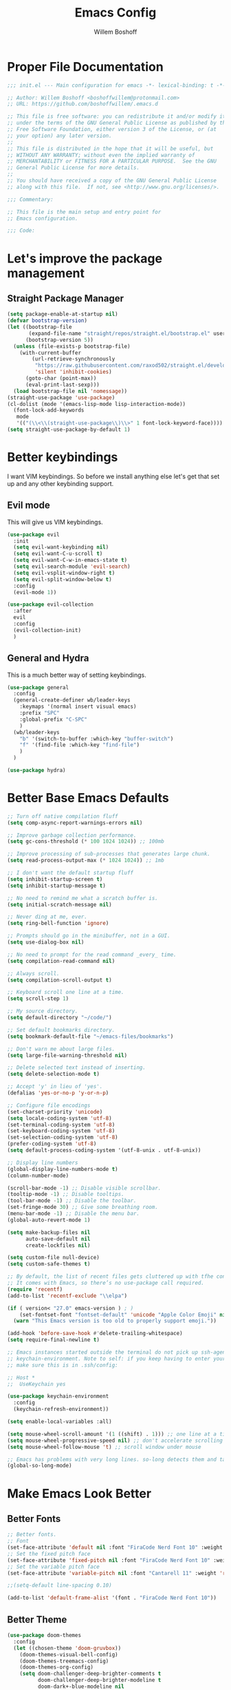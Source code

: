 #+TITLE: Emacs Config
#+AUTHOR: Willem Boshoff

* Proper File Documentation
  #+begin_src emacs-lisp
    ;;; init.el --- Main configuration for emacs -*- lexical-binding: t -*-

    ;; Author: Willem Boshoff <boshoffwillem@protonmail.com>
    ;; URL: https://github.com/boshoffwillem/.emacs.d

    ;; This file is free software: you can redistribute it and/or modify it
    ;; under the terms of the GNU General Public License as published by the
    ;; Free Software Foundation, either version 3 of the License, or (at
    ;; your option) any later version.
    ;;
    ;; This file is distributed in the hope that it will be useful, but
    ;; WITHOUT ANY WARRANTY; without even the implied warranty of
    ;; MERCHANTABILITY or FITNESS FOR A PARTICULAR PURPOSE.  See the GNU
    ;; General Public License for more details.
    ;;
    ;; You should have received a copy of the GNU General Public License
    ;; along with this file.  If not, see <http://www.gnu.org/licenses/>.

    ;;; Commentary:

    ;; This file is the main setup and entry point for
    ;; Emacs configuration.

    ;;; Code:
  #+end_src

* Let's improve the package management
** Straight Package Manager
   #+begin_src emacs-lisp
     (setq package-enable-at-startup nil)
     (defvar bootstrap-version)
     (let ((bootstrap-file
            (expand-file-name "straight/repos/straight.el/bootstrap.el" user-emacs-directory))
           (bootstrap-version 5))
       (unless (file-exists-p bootstrap-file)
         (with-current-buffer
             (url-retrieve-synchronously
              "https://raw.githubusercontent.com/raxod502/straight.el/develop/install.el"
              'silent 'inhibit-cookies)
           (goto-char (point-max))
           (eval-print-last-sexp)))
       (load bootstrap-file nil 'nomessage))
     (straight-use-package 'use-package)
     (cl-dolist (mode '(emacs-lisp-mode lisp-interaction-mode))
       (font-lock-add-keywords
        mode
        '(("(\\<\\(straight-use-package\\)\\>" 1 font-lock-keyword-face))))
     (setq straight-use-package-by-default 1)
   #+end_src

* Better keybindings
  I want VIM keybindings. So before we install anything else
  let's get that set up and any other keybinding support.

** Evil mode
  This will give us VIM keybindings.

  #+begin_src emacs-lisp
    (use-package evil
      :init
      (setq evil-want-keybinding nil)
      (setq evil-want-C-u-scroll t)
      (setq evil-want-C-w-in-emacs-state t)
      (setq evil-search-module 'evil-search)
      (setq evil-vsplit-window-right t)
      (setq evil-split-window-below t)
      :config
      (evil-mode 1))

    (use-package evil-collection
      :after
      evil
      :config
      (evil-collection-init)
      )
  #+end_src

** General and Hydra
   This is a much better way of setting keybindings.

   #+begin_src emacs-lisp
     (use-package general
       :config
       (general-create-definer wb/leader-keys
         :keymaps '(normal insert visual emacs)
         :prefix "SPC"
         :global-prefix "C-SPC"
         )
       (wb/leader-keys
         "b" '(switch-to-buffer :which-key "buffer-switch")
         "f" '(find-file :which-key "find-file")
         )
       )

     (use-package hydra)
   #+end_src

* Better Base Emacs Defaults
  #+begin_src emacs-lisp
    ;; Turn off native compilation fluff
    (setq comp-async-report-warnings-errors nil)

    ;; Improve garbage collection performance.
    (setq gc-cons-threshold (* 100 1024 1024)) ;; 100mb

    ;; Improve processing of sub-processes that generates large chunk.
    (setq read-process-output-max (* 1024 1024)) ;; 1mb

    ;; I don't want the default startup fluff
    (setq inhibit-startup-screen t)
    (setq inhibit-startup-message t)

    ;; No need to remind me what a scratch buffer is.
    (setq initial-scratch-message nil)

    ;; Never ding at me, ever.
    (setq ring-bell-function 'ignore)

    ;; Prompts should go in the minibuffer, not in a GUI.
    (setq use-dialog-box nil)

    ;; No need to prompt for the read command _every_ time.
    (setq compilation-read-command nil)

    ;; Always scroll.
    (setq compilation-scroll-output t)

    ;; Keyboard scroll one line at a time.
    (setq scroll-step 1)

    ;; My source directory.
    (setq default-directory "~/code/")

    ;; Set default bookmarks directory.
    (setq bookmark-default-file "~/emacs-files/bookmarks")

    ;; Don't warn me about large files.
    (setq large-file-warning-threshold nil)

    ;; Delete selected text instead of inserting.
    (setq delete-selection-mode t)

    ;; Accept 'y' in lieu of 'yes'.
    (defalias 'yes-or-no-p 'y-or-n-p)

    ;; Configure file encodings
    (set-charset-priority 'unicode)
    (setq locale-coding-system 'utf-8)
    (set-terminal-coding-system 'utf-8)
    (set-keyboard-coding-system 'utf-8)
    (set-selection-coding-system 'utf-8)
    (prefer-coding-system 'utf-8)
    (setq default-process-coding-system '(utf-8-unix . utf-8-unix))

    ;; Display line numbers
    (global-display-line-numbers-mode t)
    (column-number-mode)

    (scroll-bar-mode -1) ;; Disable visible scrollbar.
    (tooltip-mode -1) ;; Disable tooltips.
    (tool-bar-mode -1) ;; Disable the toolbar.
    (set-fringe-mode 30) ;; Give some breathing room.
    (menu-bar-mode -1) ;; Disable the menu bar.
    (global-auto-revert-mode 1)

    (setq make-backup-files nil
          auto-save-default nil
          create-lockfiles nil)

    (setq custom-file null-device)
    (setq custom-safe-themes t)

    ;; By default, the list of recent files gets cluttered up with tfhe contents of downloaded packages.
    ;; It comes with Emacs, so there’s no use-package call required.
    (require 'recentf)
    (add-to-list 'recentf-exclude "\\elpa")

    (if ( version< "27.0" emacs-version ) ; )
        (set-fontset-font "fontset-default" 'unicode "Apple Color Emoji" nil 'prepend)
      (warn "This Emacs version is too old to properly support emoji."))

    (add-hook 'before-save-hook #'delete-trailing-whitespace)
    (setq require-final-newline t)

    ;; Emacs instances started outside the terminal do not pick up ssh-agent information unless we use
    ;; keychain-environment. Note to self: if you keep having to enter your keychain password on macOS,
    ;; make sure this is in .ssh/config:

    ;; Host *
    ;;  UseKeychain yes

    (use-package keychain-environment
      :config
      (keychain-refresh-environment))

    (setq enable-local-variables :all)

    (setq mouse-wheel-scroll-amount '(1 ((shift) . 1))) ;; one line at a time
    (setq mouse-wheel-progressive-speed nil) ;; don't accelerate scrolling
    (setq mouse-wheel-follow-mouse 't) ;; scroll window under mouse

    ;; Emacs has problems with very long lines. so-long detects them and takes appropriate action. Good for minified code and whatnot.
    (global-so-long-mode)
  #+end_src

* Make Emacs Look Better
** Better Fonts
   #+begin_src emacs-lisp
     ;; Better fonts.
     ;; Font
     (set-face-attribute 'default nil :font "FiraCode Nerd Font 10" :weight 'regular)
     ;; Set the fixed pitch face
     (set-face-attribute 'fixed-pitch nil :font "FiraCode Nerd Font 10" :weight 'regular)
     ;; Set the variable pitch face
     (set-face-attribute 'variable-pitch nil :font "Cantarell 11" :weight 'regular)

     ;;(setq-default line-spacing 0.10)

     (add-to-list 'default-frame-alist '(font . "FiraCode Nerd Font 10"))
   #+end_src

** Better Theme
   #+begin_src emacs-lisp
     (use-package doom-themes
       :config
       (let ((chosen-theme 'doom-gruvbox))
         (doom-themes-visual-bell-config)
         (doom-themes-treemacs-config)
         (doom-themes-org-config)
         (setq doom-challenger-deep-brighter-comments t
               doom-challenger-deep-brighter-modeline t
               doom-dark+-blue-modeline nil
               doom-themes-enable-bold t
               doom-themes-enable-italic t
               doom-themes-treemacs-theme "doom-atom")
         (load-theme chosen-theme)))
   #+end_src

** Highlight the currently selected line
   #+begin_src emacs-lisp
     (require 'hl-line)
     (add-hook 'prog-mode-hook #'hl-line-mode)
     (add-hook 'text-mode-hook #'hl-line-mode)
     ;;(set-face-attribute 'hl-line nil :background "#1E2127") ;; Dark
     ;;(set-face-attribute 'hl-line nil :background "#F9F9F9") ;; Light
   #+end_src

** Cool Icons
   #+begin_src emacs-lisp
     (use-package all-the-icons)

     (use-package all-the-icons-dired
       :after all-the-icons
       :hook (dired-mode . all-the-icons-dired-mode))

     (add-to-list 'default-frame-alist '(fullscreen . maximized))
   #+end_src

** Better Modeline
   #+begin_src emacs-lisp
     (use-package doom-modeline
       :config (doom-modeline-mode))
   #+end_src

** Give Me A Cool Startup Screen
   #+begin_src emacs-lisp
     ;; Give me a cool start page
     (use-package dashboard
       :init
       (progn
         (setq dashboard-items '((recents . 5)
                                 (projects . 5)
                                 (bookmarks . 5)
                                 (agenda . 5)))
         (setq dashboard-set-file-icons t)
         (setq dashboard-set-heading-icons t)
         )
       :config
       (dashboard-setup-startup-hook))
   #+end_src

** Show Matching Parentheses
   #+begin_src emacs-lisp
     ;; Highlight matching brackets.
     (use-package paren
       :config
       (set-face-attribute 'show-paren-match-expression nil :background "#8BE9FD")
       (show-paren-mode 1))

     ;; Make brackets pairs different colors.
     (use-package rainbow-delimiters
       :hook ((prog-mode . rainbow-delimiters-mode)))
   #+end_src

* Give Emacs Some Steroids
  #+begin_src emacs-lisp
    (use-package vertico
      :init
      (vertico-mode)
      :bind
      (
       :map vertico-map
       ("C-j" . vertico-next)
       ("C-k" . vertico-previous)
       ("C-l" . vertico-insert)
       )
      :custom
      (setq vertico-cycle t))

    ;; Better completion results.
    (use-package orderless
      :init
      (setq completion-styles '(orderless)
            completion-category-defaults nil
            completion-category-overrides '((file (styles partial-completion)))))

    ;; Save completion history.
    (use-package savehist
      :init
      (savehist-mode))

    ;; Add extra information to completions.
    (use-package marginalia
      :after vertico
      :custom
      (marginalia-annotators '(marginalia-annotators-heavy marginalia-annotators-light nil))
      :init
      (marginalia-mode))

    (defun wb/consult-get-project-root ()
      (when (fboundp 'projectile-project-root)
        (projectile-project-root)))

    ;; Addtional completion commands and functionality.
    (use-package consult
      :config
      (evil-global-set-key 'normal "/" 'consult-line)
      (evil-global-set-key 'normal "?" 'consult-line)
      (wb/leader-keys
        "c" '(:ignore t :which-key "consult")
        "cb" '(consult-buffer :which-key "consult-buffer")
        "ci" '(consult-imenu :which-key "consult-imenu")
        "cm" '(consult-mark :which-key "consult-mark")
        "cr" '(consult-ripgrep :which-key "consult-ripgrep")
        )
      :bind
      (
       :map minibuffer-local-map
       ("C-r" . consult-history)
       )
      :custom
      (consult-project-root-function #'wb/consult-get-project-root)
      )

    (defhydra hydra-embark (:timeout 4)
      "embark commands."
      ("a" embark-act "embark-act")
      ("d" embark-dwim "embark-dwim")
      )

    (use-package embark
      :bind
      (
       ("C-h B" . embark-bindings)
       )
      :init
      (setq prefix-help-command #'embark-prefix-help-command)
      :config
      (wb/leader-keys
        "e" '(hydra-embark/body :which-key "embark")
        )
      )

    (use-package embark-consult
      :after (embark consult)
      :demand t
      :hook
      (embark-collect-mode . consult-preview-at-point-mode)
      )

    ;; Better documentation and help information
    (use-package helpful
      :bind
      ([remap describe-function] . helpful-function)
      ([remap describe-symbol] . helpful-symbol)
      ([remap describe-variable] . helpful-variable)
      ([remap describe-command] . helpful-command)
      ([remap describe-key] . helpful-key))

    (use-package which-key
      :config
      (which-key-setup-minibuffer)
      (which-key-mode))

    (defun open-init-file ()
      "Open this very file."
      (interactive)
      (find-file "~/.emacs.d/init.el"))

    (bind-key "C-c e" #'open-init-file)
    (wb/leader-keys
      "i" '(open-init-file :which-key "init-file"))

    ;; Prevent emacs from opening dired selections in new buffers
    (defun dired-up-directory-same-buffer ()
      "Go up in the same buffer."
      (find-alternate-file ".."))

    (defun my-dired-mode-hook ()
      (put 'dired-find-alternate-file 'disabled nil) ; Disables the warning.
      (define-key dired-mode-map (kbd "RET") 'dired-find-alternate-file)
      (define-key dired-mode-map (kbd "^") 'dired-up-directory-same-buffer))

    (add-hook 'dired-mode-hook #'my-dired-mode-hook)

    (setq dired-use-ls-dired nil)

    (use-package saveplace
      :config
      (setq-default save-place t)
      (setq save-place-file (expand-file-name ".places" user-emacs-directory)))

  #+end_src

* Text Manipulation
  #+begin_src emacs-lisp
    (use-package expand-region
      :bind
      ("C-=" . er/expand-region)
      ("C--" . er/contract-region))

    (use-package multiple-cursors
      :bind (
	     ("C-S-c s" . set-rectangular-region-anchor)
	     ("C-S-c e" . #'mc/edit-lines)
	     ("C-S-<mouse-1>" . mc/add-cursor-on-click)
	     ))

    ;; Create shortcut for duplicating a line
    (defun duplicate-line()
      (interactive)
      (move-beginning-of-line 1)
      (kill-line)
      (yank)
      ;;(open-line 1)
      ;;(next-line 1)
      (previous-line 1)
      (yank))
    (global-set-key (kbd "C-S-d") 'duplicate-line)

    (bind-key "C-c /" #'comment-dwim)

    (defun wb/eol-then-newline ()
      "Go to end of line, then newline-and-indent."
      (interactive)
      (move-end-of-line nil)
      (newline-and-indent))

    (bind-key "C-RET" #'wb/eol-then-newline)

    (use-package ace-jump-mode
      :bind
      ("C-c SPC" . ace-jump-mode)
      ("C-x SPC" . ace-jump-mode-pop-mark)
      )

    ;; Automatically indent when press RET.
    (global-set-key (kbd "RET") 'newline-and-indent)

    ;; Activate whitespace-mode to view all whitespace characters.
    (global-set-key (kbd "C-c w") 'whitespace-mode)

    ;; Show unncessary whitespace that can mess up your diff.
    (add-hook 'prog-mode-hook (lambda () (interactive) (setq show-trailing-whitespace 1)))

    (use-package ws-butler
      :hook
      (prog-mode . ws-butler-mode)
      )

    ;; Use space to indent by default.
    (setq-default indent-tabs-mode nil)

    ;; Set appearance of a tab that is represented by 4 spaces.
    (setq-default tab-width 4)

    (electric-indent-mode +1)

    ;; Cleanup indentation on blank lines created by automatic indentation.
    (use-package clean-aindent
      :hook
      (prog-mode . clean-aindent-mode)
      )
  #+end_src

* Searching
  #+begin_src emacs-lisp
    (use-package ripgrep)

    ;; ===================================== Project wide searching using ripgrep
    (use-package deadgrep)

    ;; ===================================== Search and replace with regular expressions
    (use-package visual-regexp)

    (defhydra hydra-searching (:timeout 4)
      "searching commands."
      ("c" consult-ripgrep "consult-ripgrep")
      ("d" deadgrep "deadgrep")
      ("p" projectile-ripgrep "projectile-ripgrep")
      ("v" vr/replace "visual-regexp replace")
      )

    (wb/leader-keys
      "s" '(hydra-searching/body :which-key "searching")
      )
  #+end_src

* Project Capabilities
  #+begin_src emacs-lisp
    (defhydra hydra-projectile (:timeout 4)
      "projectile commands."
      ("b" projectile-switch-to-buffer "switch-buffer")
      ("f" projectile-find-file "find-file")
      ("p" projectile-switch-project "switch-project")
      ("k" projectile-kill-buffers "close-project")
      )

    (use-package projectile
      :config
      (setq projectile-project-search-path '("~/RiderProjects/" "~/source/" ("~/code" . 1)))
      (projectile-register-project-type 'dotnet '("*.sln" "*.csproj")
                                        :project-file "*.csproj"
                                        :compile "dotnet build"
                                        :test "dotnet test"
                                        :run "dotnet run"
                                        :package "dotnet publish")
      (setq projectile-indexing-method 'native)
      (setq projectile-sort-order 'recently-active)
      (setq projectile-enable-caching t)
      (wb/leader-keys
        "p" '(hydra-projectile/body :which-key "projectile")
        )
      (projectile-mode +1)
      :bind
      (
       :map projectile-mode-map
       ("C-c p" . projectile-command-map)
       )
      )

    ;; View file structure of project
    (use-package treemacs
      :bind
      (:map global-map
            ([f8] . treemacs)
            ("C-<f8>" . treemacs-select-window))
      :config
      (treemacs-tag-follow-mode t)
      (treemacs-follow-mode t)
      (treemacs-project-follow-mode t)
      (treemacs-fringe-indicator-mode 'always)
      (treemacs-git-mode 'deferred)
      (treemacs-filewatch-mode t)
      (setq treemacs-space-between-root-nodes nil)
      :custom
      (treemacs-is-never-other-window t)
      )
    (use-package treemacs-all-the-icons
      :after treemacs)

    (use-package treemacs-icons-dired
      :after treemacs)

    (use-package treemacs-magit
      :after treemacs)

    (use-package treemacs-projectile
      :after treemacs)

    (use-package treemacs-evil
      :after treemacs)
  #+end_src

* Git Capabilities
  #+begin_src emacs-lisp
    (use-package magit
      :bind
      (
       :map magit-mode-map
       ("C-j" . magit-next-line)
       ("C-k" . magit-previous-line)
       )
      )
  #+end_src

* Syntax, Spelling and Completions
  #+begin_src emacs-lisp
    (use-package company
      :config
      (setq company-show-quick-access t
            company-idle-delay 0
            company-tooltip-limit 20
            company-tooltip-idle-delay 0.4
            company-show-numbers t
            company-dabbrev-downcase nil
            company-minimum-prefix-length 1
            company-selection-wrap-around t)
      (company-tng-configure-default)
      (add-hook 'after-init-hook 'global-company-mode)
      ;; Use the numbers 0-9 to select company completion candidates
      (let ((map company-active-map))
        (mapc (lambda (x) (define-key map (format "%d" x)
                            `(lambda () (interactive) (company-complete-number ,x))))
              (number-sequence 0 9)))
      :bind
      ("C-." . company-complete)
      )

    (use-package company-quickhelp
      :after company
      :config
      (company-quickhelp-mode)
      :bind
      (
       :map company-active-map
       ("C-c h" . company-quickhelp-manual-begin)
       )
      )

    (use-package company-box
      :hook
      (company-mode . company-box-mode))

    ;; Syntax checking.
    (use-package flycheck
      :custom
      (flycheck-emacs-lisp-initialize-packages t)
      (flycheck-display-errors-delay 0.1)
      :config
      (global-flycheck-mode)
      (flycheck-set-indication-mode 'left-margin)
      (add-to-list 'flycheck-checkers 'proselint)
      )

    (use-package flycheck-inline
      :disabled
      :config (global-flycheck-inline-mode))

    (use-package tree-sitter
      :config
      (global-tree-sitter-mode)
      (add-hook 'tree-sitter-after-on-hook #'tree-sitter-hl-mode))

    (use-package tree-sitter-langs)
  #+end_src

* Programming Language Suppport
  #+begin_src emacs-lisp
    (use-package dockerfile-mode)

    (use-package docker-compose-mode)

    (use-package docker
      :bind
      ("C-c d" . docker)
      )

    (use-package yaml-mode
      :mode
      ("\\.yml$" . yaml-mode)
      ("\\.yaml$" . yaml-mode)
      )

    (use-package csharp-mode
      :mode
      (
       ("\\.cs$". csharp-mode)
       ("\\.xaml$" . csharp-mode)
       )
      )

    (use-package csproj-mode)

    (use-package dotnet
      :hook
      (csharp-mode . dotnet-mode)
      (fsharp-mode . dotnet-mode)
      )

    (use-package sln-mode
      :mode "\\.sln$")

    (use-package fsharp-mode
      :mode(
            ("\\.fs$" . fsharp-mode)
            )
      )

    (use-package sharper
      :bind
      ("C-c n" . sharper-main-transient))

    (use-package toml-mode)

    (use-package protobuf-mode)

    (use-package markdown-mode
      :commands (markdown-mode gfm-mode)
      :mode (
             ("README$" . gfm-mode)
             ("\\.md$" . gfm-mode)
             ("\\.md$" . markdown-mode)
             ("\\.markdown$" . markdown-mode)
             )
      :init (setq markdown-command "multimarkdown")
      )

    (use-package scala-mode
      :interpreter
      ("scala" . scala-mode)
      )

    ;; Enable sbt mode for executing sbt commands
    (use-package sbt-mode
      :commands sbt-start sbt-command
      :config
      ;; WORKAROUND: https://github.com/ensime/emacs-sbt-mode/issues/31
      ;; allows using SPACE when in the minibuffer
      (substitute-key-definition
       'minibuffer-complete-word
       'self-insert-command
       minibuffer-local-completion-map)
      ;; sbt-supershell kills sbt-mode:  https://github.com/hvesalai/emacs-sbt-mode/issues/152
      (setq sbt:program-options '("-Dsbt.supershell=false"))
      )

    ;; Programming language code snippets.
    (use-package yasnippet
      :config
      (wb/leader-keys
        "y" '(yas-hydra/body :which-key "yasippets")
        )
      (yas-global-mode 1)
      )

    (use-package yasnippet-snippets
      :after yasnippet)

    (defhydra yas-hydra (:timeout 4)
      "yasnippet commands."
      ("i" yas-insert-snippet "insert-snippet")
      ("n" yas-new-snippet "new-snippet")
      )
  #+end_src

* LSP
  #+begin_src emacs-lisp
    (use-package iedit)

    (defhydra hydra-lsp (:timeout 4)
      "lsp commands."
      ("a" lsp-execute-code-action "code actions")
      ("dd" lsp-find-definition "find-definition")
      ("ii" lsp-find-implementation "find-implementation")
      ("rr" lsp-find-references "find-references")
      )

    (defun wb/lsp-setup()
      (setq lsp-idle-delay 0.500
            lsp-log-io nil
            lsp-modeline-code-actions-segments '(count icon name)
            lsp-headerline-breadcrumb-segments '(path-up-to-project file symbols)
            lsp-modeline-diagnostics-scope :workspace
            lsp-auto-execute-action nil
            lsp-diagnostic-clean-after-change t
            lsp-headerline-breadcrumb-enable-symbol-numbers nil
            lsp-lens-place-position 'above-line
            lsp-semantic-tokens-honor-refresh-requests t
            lsp-semantic-tokens-apply-modifiers nil
            lsp-modeline-diagnostics-enable t
            lsp-modeline-code-actions-enable t
            lsp-breadcrumb-enable t
            lsp-lens-enable t
            lsp-semantic-tokens-enable t
            lsp-dired-enable t)
      (wb/leader-keys
        "l" '(hydra-lsp/body :which-key "lsp")
        )
      )

    (use-package lsp-mode
      :init
      (setq lsp-keymap-prefix "C-c l")
      :config
      (wb/lsp-setup)
      :hook
      (csharp-mode . lsp-deferred)
      (yaml-mode .lsp-deferred)
      (lsp-deferred-mode . lsp-modeline-diagnostics-mode)
      (lsp-deferred-mode . lsp-modeline-code-actions-mode)
      (lsp-deferred-mode . lsp-lens-mode)
      (lsp-deferred-mode . lsp-semantic-tokens-mode)
      (lsp-deferred-mode . lsp-dired-mode)
      (lsp-deferred-mode . lsp-enable-which-key-integration)
      :commands (lsp lsp-deferred)
      )

    (use-package lsp-ui
      :init
      (setq lsp-ui-doc-enable t
            lsp-ui-doc-position 'top
            lsp-ui-doc-show-with-cursor t
            lsp-ui-doc-show-with-mouse t
            lsp-ui-sideline-enable nil
            lsp-ui-sideline-show-code-actions t
            lsp-ui-sideline-show-hover t
            lsp-ui-sideline-show-diagnostics t)
      :commands (lsp-ui-mode)
      )

    (use-package lsp-treemacs
      :init
      (lsp-treemacs-sync-mode 1)
      :commands (lsp-treemacs-errors-list)
      )

    (use-package dap-mode)

    (use-package posframe
      ;; Posframe is a pop-up tool that must be manually installed for dap-mode
      )

    (use-package consult-lsp)

    ;; For Scala
    (use-package lsp-metals)
  #+end_src

* REST client
  #+begin_src emacs-lisp
    (use-package restclient)

    (use-package company-restclient
      :config
      (add-to-list 'company-backends 'company-restclient)
      )
  #+end_src

* End File Documentation
  #+begin_src emacs-lisp
    ;;; init.el ends here
  #+end_src
